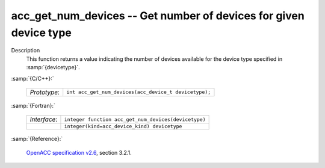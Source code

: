 ..
  Copyright 1988-2022 Free Software Foundation, Inc.
  This is part of the GCC manual.
  For copying conditions, see the GPL license file

.. _acc_get_num_devices:

acc_get_num_devices -- Get number of devices for given device type
******************************************************************

Description
  This function returns a value indicating the number of devices available
  for the device type specified in :samp:`{devicetype}`. 

:samp:`{C/C++}:`

  .. list-table::

     * - *Prototype*:
       - ``int acc_get_num_devices(acc_device_t devicetype);``

:samp:`{Fortran}:`

  .. list-table::

     * - *Interface*:
       - ``integer function acc_get_num_devices(devicetype)``
     * -
       - ``integer(kind=acc_device_kind) devicetype``

:samp:`{Reference}:`

  `OpenACC specification v2.6 <https://www.openacc.org>`_, section
  3.2.1.
